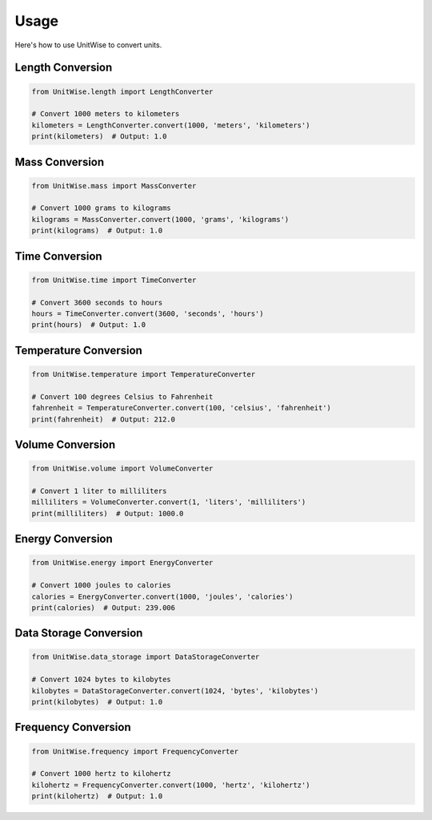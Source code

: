 Usage
=====

Here's how to use UnitWise to convert units.

Length Conversion
-----------------

.. code-block:: python

    from UnitWise.length import LengthConverter

    # Convert 1000 meters to kilometers
    kilometers = LengthConverter.convert(1000, 'meters', 'kilometers')
    print(kilometers)  # Output: 1.0

Mass Conversion
---------------

.. code-block:: python

    from UnitWise.mass import MassConverter

    # Convert 1000 grams to kilograms
    kilograms = MassConverter.convert(1000, 'grams', 'kilograms')
    print(kilograms)  # Output: 1.0

Time Conversion
---------------

.. code-block:: python

    from UnitWise.time import TimeConverter

    # Convert 3600 seconds to hours
    hours = TimeConverter.convert(3600, 'seconds', 'hours')
    print(hours)  # Output: 1.0

Temperature Conversion
----------------------

.. code-block:: python

    from UnitWise.temperature import TemperatureConverter

    # Convert 100 degrees Celsius to Fahrenheit
    fahrenheit = TemperatureConverter.convert(100, 'celsius', 'fahrenheit')
    print(fahrenheit)  # Output: 212.0

Volume Conversion
-----------------

.. code-block:: python

    from UnitWise.volume import VolumeConverter

    # Convert 1 liter to milliliters
    milliliters = VolumeConverter.convert(1, 'liters', 'milliliters')
    print(milliliters)  # Output: 1000.0

Energy Conversion
-----------------

.. code-block:: python

    from UnitWise.energy import EnergyConverter

    # Convert 1000 joules to calories
    calories = EnergyConverter.convert(1000, 'joules', 'calories')
    print(calories)  # Output: 239.006

Data Storage Conversion
-----------------------

.. code-block:: python

    from UnitWise.data_storage import DataStorageConverter

    # Convert 1024 bytes to kilobytes
    kilobytes = DataStorageConverter.convert(1024, 'bytes', 'kilobytes')
    print(kilobytes)  # Output: 1.0

Frequency Conversion
--------------------

.. code-block:: python

    from UnitWise.frequency import FrequencyConverter

    # Convert 1000 hertz to kilohertz
    kilohertz = FrequencyConverter.convert(1000, 'hertz', 'kilohertz')
    print(kilohertz)  # Output: 1.0
